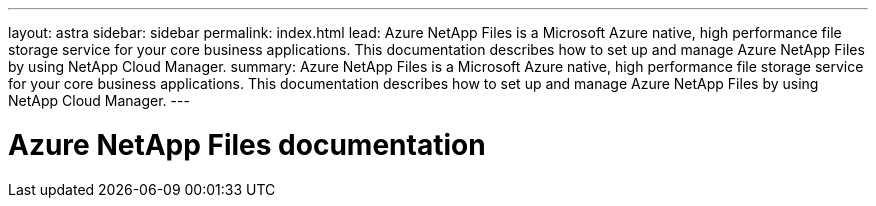 ---
layout: astra
sidebar: sidebar
permalink: index.html
lead: Azure NetApp Files is a Microsoft Azure native, high performance file storage service for your core business applications. This documentation describes how to set up and manage Azure NetApp Files by using NetApp Cloud Manager.
summary: Azure NetApp Files is a Microsoft Azure native, high performance file storage service for your core business applications. This documentation describes how to set up and manage Azure NetApp Files by using NetApp Cloud Manager.
---

= Azure NetApp Files documentation
:hardbreaks:
:nofooter:
:icons: font
:linkattrs:
:imagesdir: ./media/
